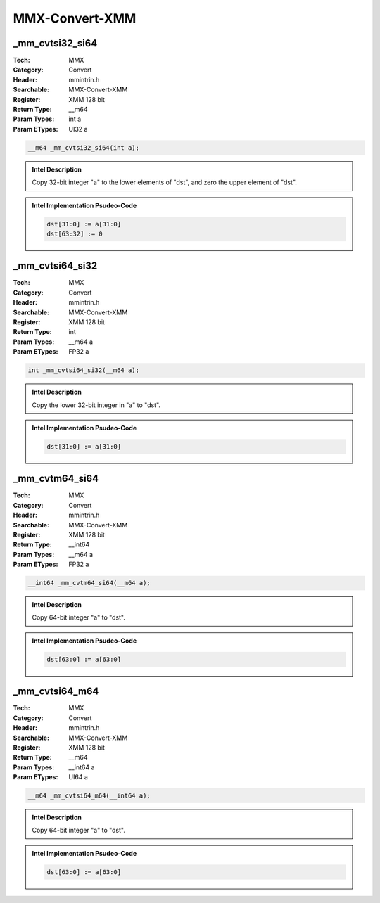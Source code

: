 MMX-Convert-XMM
===============

_mm_cvtsi32_si64
----------------
:Tech: MMX
:Category: Convert
:Header: mmintrin.h
:Searchable: MMX-Convert-XMM
:Register: XMM 128 bit
:Return Type: __m64
:Param Types:
    int a
:Param ETypes:
    UI32 a

.. code-block:: C

    __m64 _mm_cvtsi32_si64(int a);

.. admonition:: Intel Description

    Copy 32-bit integer "a" to the lower elements of "dst", and zero the upper element of "dst".

.. deprecated:: X87

    MMX technology intrinsics can cause issues on modern processors and should generally be avoided. Use SSE2, AVX, or later instruction sets instead, especially when targeting modern processors.

.. admonition:: Intel Implementation Psudeo-Code

    .. code-block:: text

        
        dst[31:0] := a[31:0]
        dst[63:32] := 0
        	

_mm_cvtsi64_si32
----------------
:Tech: MMX
:Category: Convert
:Header: mmintrin.h
:Searchable: MMX-Convert-XMM
:Register: XMM 128 bit
:Return Type: int
:Param Types:
    __m64 a
:Param ETypes:
    FP32 a

.. code-block:: C

    int _mm_cvtsi64_si32(__m64 a);

.. admonition:: Intel Description

    Copy the lower 32-bit integer in "a" to "dst".

.. deprecated:: X87

    MMX technology intrinsics can cause issues on modern processors and should generally be avoided. Use SSE2, AVX, or later instruction sets instead, especially when targeting modern processors.

.. admonition:: Intel Implementation Psudeo-Code

    .. code-block:: text

        
        dst[31:0] := a[31:0]
        	

_mm_cvtm64_si64
---------------
:Tech: MMX
:Category: Convert
:Header: mmintrin.h
:Searchable: MMX-Convert-XMM
:Register: XMM 128 bit
:Return Type: __int64
:Param Types:
    __m64 a
:Param ETypes:
    FP32 a

.. code-block:: C

    __int64 _mm_cvtm64_si64(__m64 a);

.. admonition:: Intel Description

    Copy 64-bit integer "a" to "dst".

.. deprecated:: X87

    MMX technology intrinsics can cause issues on modern processors and should generally be avoided. Use SSE2, AVX, or later instruction sets instead, especially when targeting modern processors.

.. admonition:: Intel Implementation Psudeo-Code

    .. code-block:: text

        
        dst[63:0] := a[63:0]
        	

_mm_cvtsi64_m64
---------------
:Tech: MMX
:Category: Convert
:Header: mmintrin.h
:Searchable: MMX-Convert-XMM
:Register: XMM 128 bit
:Return Type: __m64
:Param Types:
    __int64 a
:Param ETypes:
    UI64 a

.. code-block:: C

    __m64 _mm_cvtsi64_m64(__int64 a);

.. admonition:: Intel Description

    Copy 64-bit integer "a" to "dst".

.. deprecated:: X87

    MMX technology intrinsics can cause issues on modern processors and should generally be avoided. Use SSE2, AVX, or later instruction sets instead, especially when targeting modern processors.

.. admonition:: Intel Implementation Psudeo-Code

    .. code-block:: text

        
        dst[63:0] := a[63:0]
        	

